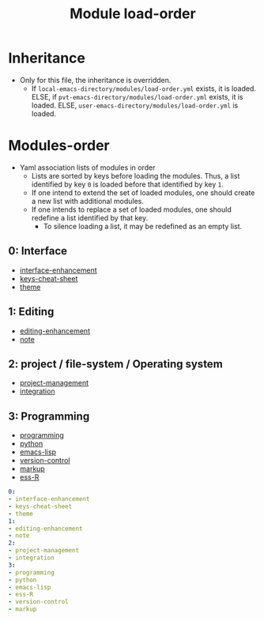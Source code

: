 #+title: Module load-order
#+PROPERTY: header-args :tangle load-order.yml :mkdirp t :results no :eval no
#+auto_tangle: t

* Inheritance
- Only for this file, the inheritance is overridden.
  - If =local-emacs-directory/modules/load-order.yml= exists, it is loaded.
    ELSE, if =pvt-emacs-directory/modules/load-order.yml= exists, it is loaded.
    ELSE, =user-emacs-directory/modules/load-order.yml= is loaded.

* Modules-order
- Yaml association lists of modules in order
  - Lists are sorted by keys before loading the modules. Thus, a list identified by key =0= is loaded before that identified by key =1=.
  - If one intend to extend the set of loaded modules, one should create a new list with additional modules.
  - If one intends to replace a set of loaded modules, one should redefine a list identified by that key.
    - To silence loading a list, it may be redefined as an empty list.
** 0: Interface
- [[file:pspmacs-interface-enhancement.org][interface-enhancement]]
- [[file:pspmacs-keys-cheat-sheet.org][keys-cheat-sheet]]
- [[file:pspmacs-theme.org][theme]]

** 1: Editing
- [[file:pspmacs-editing-enhancement.org][editing-enhancement]]
- [[file:pspmacs-note.org][note]]

** 2: project / file-system / Operating system
- [[file:pspmacs-project-management.org][project-management]]
- [[file:pspmacs-integration.org][integration]]

** 3: Programming
- [[file:pspmacs-programming.org][programming]]
- [[file:pspmacs-python.org][python]]
- [[file:pspmacs-emacs-lisp.org][emacs-lisp]]
- [[file:pspmacs-version-control.org][version-control]]
- [[file:pspmacs-markup.org][markup]]
- [[file:pspmacs-ess-R.org][ess-R]]
#+begin_src yaml
  0:
  - interface-enhancement
  - keys-cheat-sheet
  - theme
  1:
  - editing-enhancement
  - note
  2:
  - project-management
  - integration
  3:
  - programming
  - python
  - emacs-lisp
  - ess-R
  - version-control
  - markup
#+end_src
